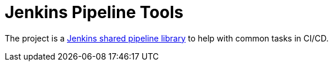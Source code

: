 = Jenkins Pipeline Tools

The project is a https://jenkins.io/doc/book/pipeline/shared-libraries/[Jenkins shared pipeline library] to help with common tasks in CI/CD.
